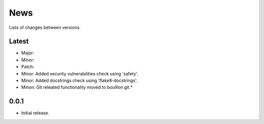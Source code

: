 News
====

Lists of changes between versions.

Latest
------
* Major:
* Minor:
* Patch:

* Minor: Added security vulnerabilities check using 'safety'.
* Minor: Added docstrings check using 'flake8-docstrings'.
* Minon: Git releated functionality moved to bouillon.git.*

0.0.1
-----
* Initial release.